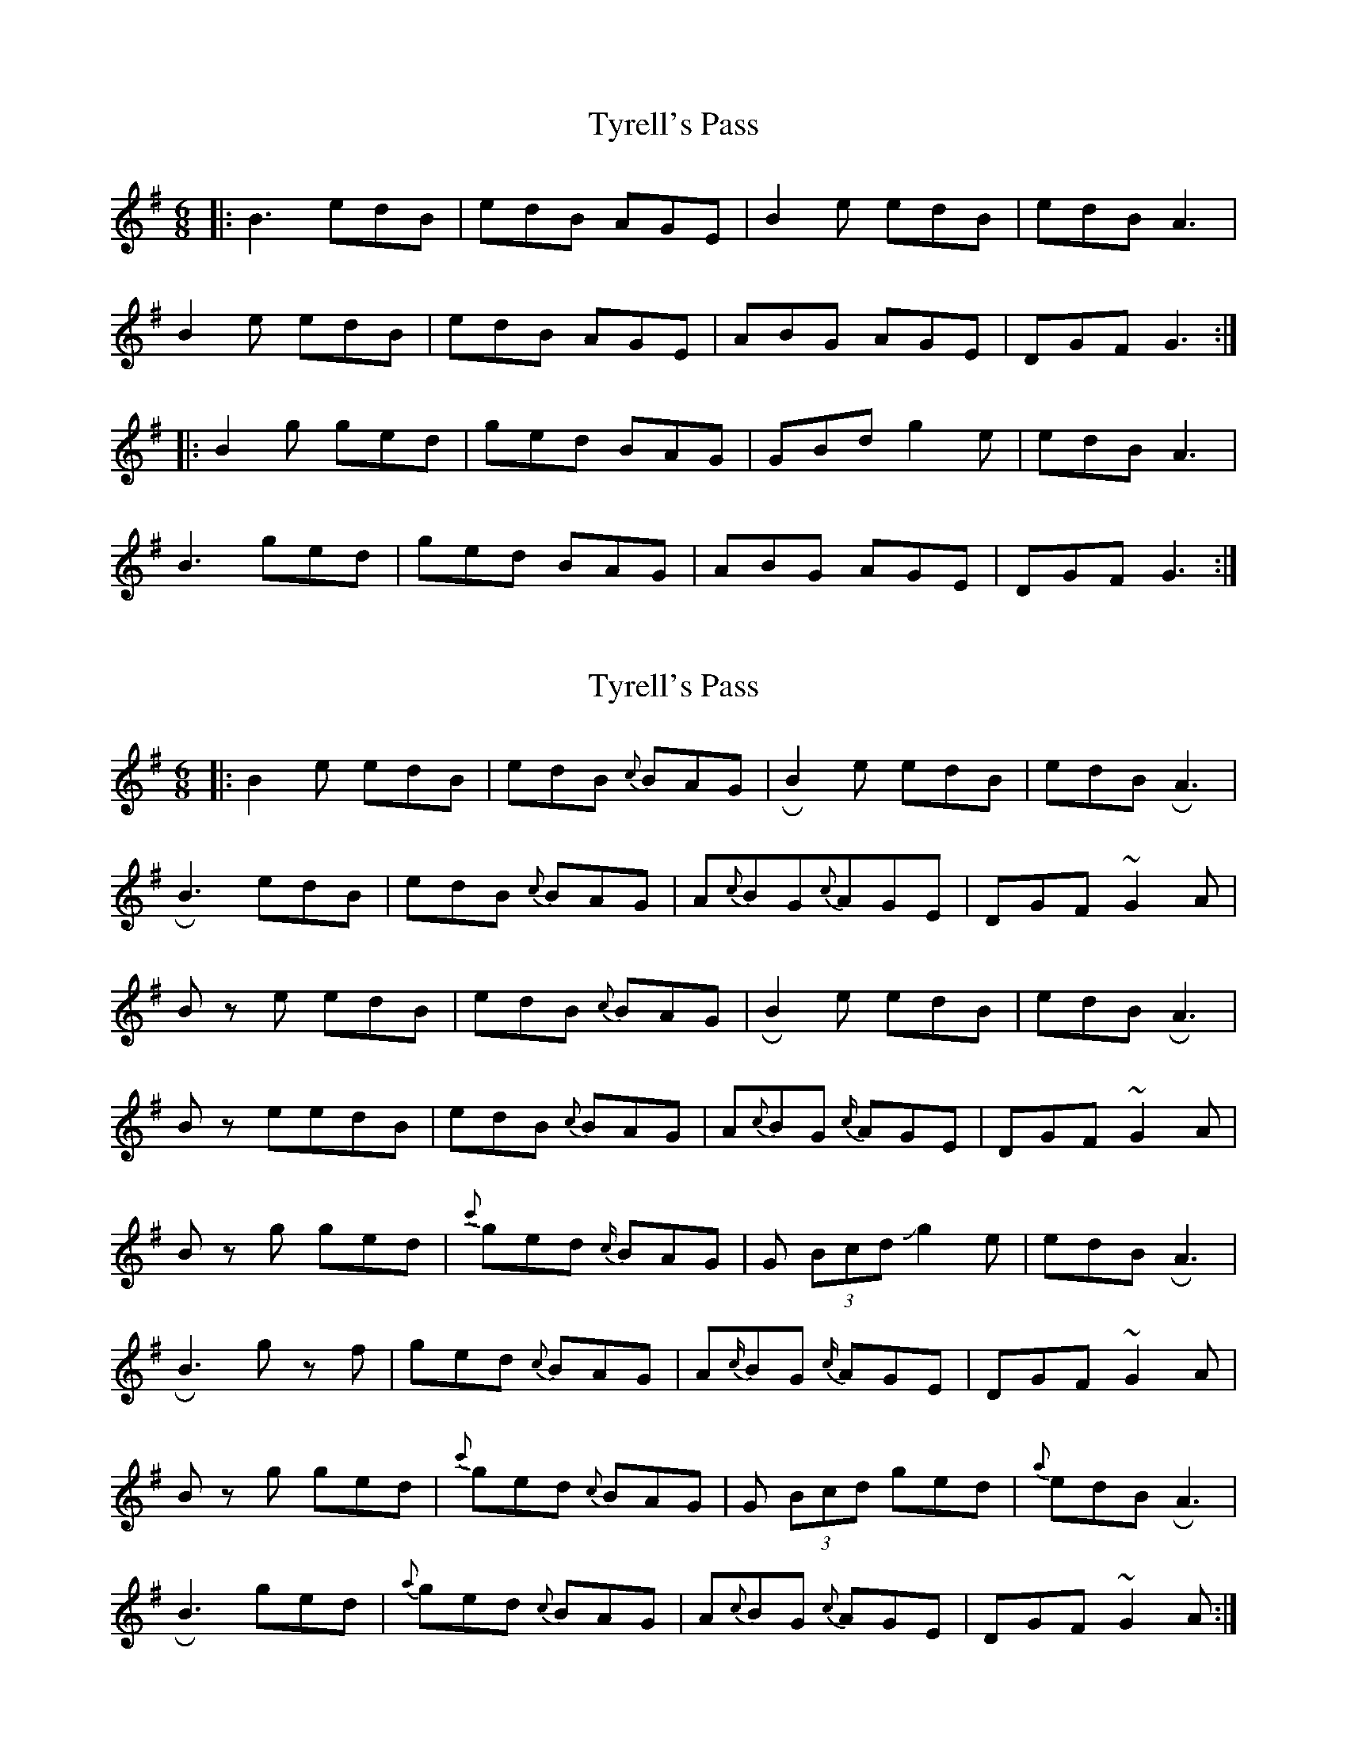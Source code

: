 X: 1
T: Tyrell's Pass
Z: JACKB
S: https://thesession.org/tunes/4304#setting4304
R: jig
M: 6/8
L: 1/8
K: Gmaj
|:B3 edB | edB AGE | B2e edB | edB A3 |
B2e edB | edB AGE | ABG AGE | DGF G3 :|
|:B2g ged | ged BAG | GBd g2e | edB A3 |
B3 ged | ged BAG | ABG AGE | DGF G3 :|
X: 2
T: Tyrell's Pass
Z: Mikethebook
S: https://thesession.org/tunes/4304#setting17007
R: jig
M: 6/8
L: 1/8
K: Gmaj
|:B2 e edB | edB {c}BAG| !roll!B2e edB | edB !roll!A3 |
!roll!B3 edB | edB {c}BAG | A{c}BG{c}AGE | DGF ~G2 A|
Bz e edB | edB {c}BAG| !roll!B2e edB | edB !roll!A3 |
B z eedB | edB {c}BAG | A{c}BG {c/}AGE | DGF ~G2 A|
B zg ged | {c'}ged {c/}BAG | G (3Bcd Jg2e | edB !roll!A3 |
!roll!B3 gz f | ged {c}BAG | A{c/}BG {c/}AGE | DGF ~G2 A|
B zg ged | {c'}ged {c}BAG |G (3Bcd ged | {a}edB !roll!A3 |
!roll!B3 ged | {a}ged {c}BAG | A{c}BG {c}AGE | DGF ~G2 A:|
